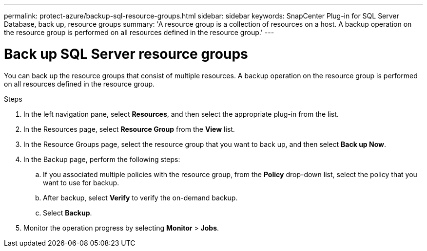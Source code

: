 ---
permalink: protect-azure/backup-sql-resource-groups.html
sidebar: sidebar
keywords: SnapCenter Plug-in for SQL Server Database, back up, resource groups
summary: 'A resource group is a collection of resources on a host. A backup operation on the resource group is performed on all resources defined in the resource group.'
---

= Back up SQL Server resource groups
:icons: font
:imagesdir: ../media/

[.lead]
You can back up the resource groups that consist of multiple resources. A backup operation on the resource group is performed on all resources defined in the resource group.

.Steps

. In the left navigation pane, select *Resources*, and then select the appropriate plug-in from the list.
. In the Resources page, select *Resource Group* from the *View* list.
. In the Resource Groups page, select the resource group that you want to back up, and then select *Back up Now*.
. In the Backup page, perform the following steps:
.. If you associated multiple policies with the resource group, from the *Policy* drop-down list, select the policy that you want to use for backup.
.. After backup, select *Verify* to verify the on-demand backup.
.. Select *Backup*.
. Monitor the operation progress by selecting *Monitor* > *Jobs*.
